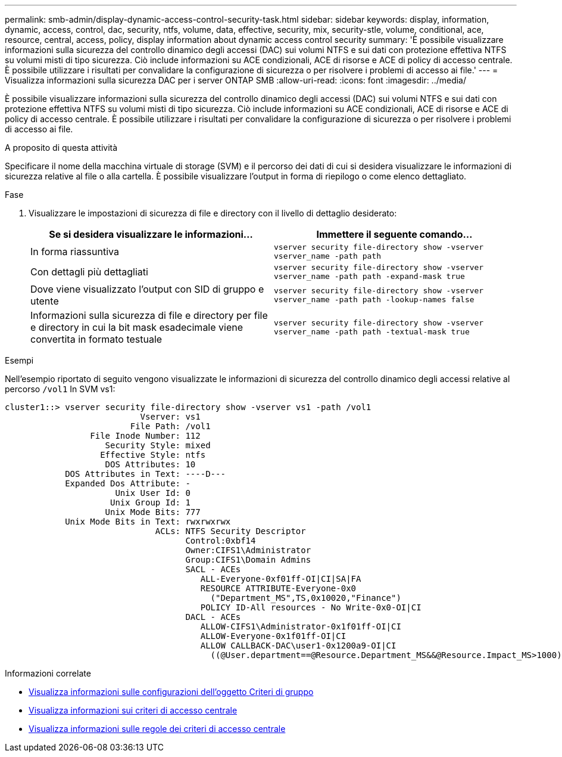 ---
permalink: smb-admin/display-dynamic-access-control-security-task.html 
sidebar: sidebar 
keywords: display, information, dynamic, access, control, dac, security, ntfs, volume, data, effective, security, mix, security-stle, volume, conditional, ace, resource, central, access, policy, display information about dynamic access control security 
summary: 'È possibile visualizzare informazioni sulla sicurezza del controllo dinamico degli accessi (DAC) sui volumi NTFS e sui dati con protezione effettiva NTFS su volumi misti di tipo sicurezza. Ciò include informazioni su ACE condizionali, ACE di risorse e ACE di policy di accesso centrale. È possibile utilizzare i risultati per convalidare la configurazione di sicurezza o per risolvere i problemi di accesso ai file.' 
---
= Visualizza informazioni sulla sicurezza DAC per i server ONTAP SMB
:allow-uri-read: 
:icons: font
:imagesdir: ../media/


[role="lead"]
È possibile visualizzare informazioni sulla sicurezza del controllo dinamico degli accessi (DAC) sui volumi NTFS e sui dati con protezione effettiva NTFS su volumi misti di tipo sicurezza. Ciò include informazioni su ACE condizionali, ACE di risorse e ACE di policy di accesso centrale. È possibile utilizzare i risultati per convalidare la configurazione di sicurezza o per risolvere i problemi di accesso ai file.

.A proposito di questa attività
Specificare il nome della macchina virtuale di storage (SVM) e il percorso dei dati di cui si desidera visualizzare le informazioni di sicurezza relative al file o alla cartella. È possibile visualizzare l'output in forma di riepilogo o come elenco dettagliato.

.Fase
. Visualizzare le impostazioni di sicurezza di file e directory con il livello di dettaglio desiderato:
+
|===
| Se si desidera visualizzare le informazioni... | Immettere il seguente comando... 


 a| 
In forma riassuntiva
 a| 
`vserver security file-directory show -vserver vserver_name -path path`



 a| 
Con dettagli più dettagliati
 a| 
`vserver security file-directory show -vserver vserver_name -path path -expand-mask true`



 a| 
Dove viene visualizzato l'output con SID di gruppo e utente
 a| 
`vserver security file-directory show -vserver vserver_name -path path -lookup-names false`



 a| 
Informazioni sulla sicurezza di file e directory per file e directory in cui la bit mask esadecimale viene convertita in formato testuale
 a| 
`vserver security file-directory show -vserver vserver_name -path path -textual-mask true`

|===


.Esempi
Nell'esempio riportato di seguito vengono visualizzate le informazioni di sicurezza del controllo dinamico degli accessi relative al percorso `/vol1` In SVM vs1:

[listing]
----
cluster1::> vserver security file-directory show -vserver vs1 -path /vol1
                           Vserver: vs1
                         File Path: /vol1
                 File Inode Number: 112
                    Security Style: mixed
                   Effective Style: ntfs
                    DOS Attributes: 10
            DOS Attributes in Text: ----D---
            Expanded Dos Attribute: -
                      Unix User Id: 0
                     Unix Group Id: 1
                    Unix Mode Bits: 777
            Unix Mode Bits in Text: rwxrwxrwx
                              ACLs: NTFS Security Descriptor
                                    Control:0xbf14
                                    Owner:CIFS1\Administrator
                                    Group:CIFS1\Domain Admins
                                    SACL - ACEs
                                       ALL-Everyone-0xf01ff-OI|CI|SA|FA
                                       RESOURCE ATTRIBUTE-Everyone-0x0
                                         ("Department_MS",TS,0x10020,"Finance")
                                       POLICY ID-All resources - No Write-0x0-OI|CI
                                    DACL - ACEs
                                       ALLOW-CIFS1\Administrator-0x1f01ff-OI|CI
                                       ALLOW-Everyone-0x1f01ff-OI|CI
                                       ALLOW CALLBACK-DAC\user1-0x1200a9-OI|CI
                                         ((@User.department==@Resource.Department_MS&&@Resource.Impact_MS>1000)&&@Device.department==@Resource.Department_MS)
----
.Informazioni correlate
* xref:display-gpo-config-task.adoc[Visualizza informazioni sulle configurazioni dell'oggetto Criteri di gruppo]
* xref:display-central-access-policies-task.adoc[Visualizza informazioni sui criteri di accesso centrale]
* xref:display-central-access-policy-rules-task.adoc[Visualizza informazioni sulle regole dei criteri di accesso centrale]

